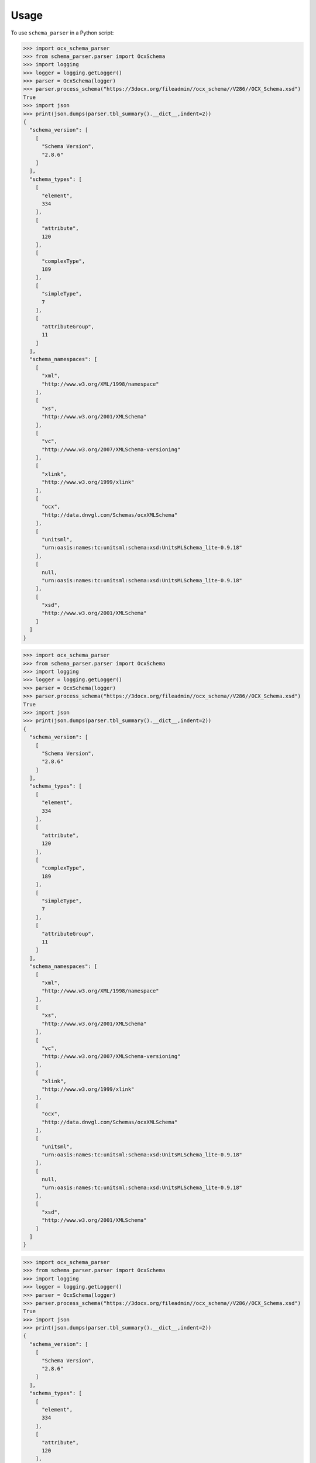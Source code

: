 =====
Usage
=====

To use ``schema_parser`` in a Python script:


>>> import ocx_schema_parser
>>> from schema_parser.parser import OcxSchema
>>> import logging
>>> logger = logging.getLogger()
>>> parser = OcxSchema(logger)
>>> parser.process_schema("https://3docx.org/fileadmin//ocx_schema//V286//OCX_Schema.xsd")
True
>>> import json
>>> print(json.dumps(parser.tbl_summary().__dict__,indent=2))
{
  "schema_version": [
    [
      "Schema Version",
      "2.8.6"
    ]
  ],
  "schema_types": [
    [
      "element",
      334
    ],
    [
      "attribute",
      120
    ],
    [
      "complexType",
      189
    ],
    [
      "simpleType",
      7
    ],
    [
      "attributeGroup",
      11
    ]
  ],
  "schema_namespaces": [
    [
      "xml",
      "http://www.w3.org/XML/1998/namespace"
    ],
    [
      "xs",
      "http://www.w3.org/2001/XMLSchema"
    ],
    [
      "vc",
      "http://www.w3.org/2007/XMLSchema-versioning"
    ],
    [
      "xlink",
      "http://www.w3.org/1999/xlink"
    ],
    [
      "ocx",
      "http://data.dnvgl.com/Schemas/ocxXMLSchema"
    ],
    [
      "unitsml",
      "urn:oasis:names:tc:unitsml:schema:xsd:UnitsMLSchema_lite-0.9.18"
    ],
    [
      null,
      "urn:oasis:names:tc:unitsml:schema:xsd:UnitsMLSchema_lite-0.9.18"
    ],
    [
      "xsd",
      "http://www.w3.org/2001/XMLSchema"
    ]
  ]
}


>>> import ocx_schema_parser
>>> from schema_parser.parser import OcxSchema
>>> import logging
>>> logger = logging.getLogger()
>>> parser = OcxSchema(logger)
>>> parser.process_schema("https://3docx.org/fileadmin//ocx_schema//V286//OCX_Schema.xsd")
True
>>> import json
>>> print(json.dumps(parser.tbl_summary().__dict__,indent=2))
{
  "schema_version": [
    [
      "Schema Version",
      "2.8.6"
    ]
  ],
  "schema_types": [
    [
      "element",
      334
    ],
    [
      "attribute",
      120
    ],
    [
      "complexType",
      189
    ],
    [
      "simpleType",
      7
    ],
    [
      "attributeGroup",
      11
    ]
  ],
  "schema_namespaces": [
    [
      "xml",
      "http://www.w3.org/XML/1998/namespace"
    ],
    [
      "xs",
      "http://www.w3.org/2001/XMLSchema"
    ],
    [
      "vc",
      "http://www.w3.org/2007/XMLSchema-versioning"
    ],
    [
      "xlink",
      "http://www.w3.org/1999/xlink"
    ],
    [
      "ocx",
      "http://data.dnvgl.com/Schemas/ocxXMLSchema"
    ],
    [
      "unitsml",
      "urn:oasis:names:tc:unitsml:schema:xsd:UnitsMLSchema_lite-0.9.18"
    ],
    [
      null,
      "urn:oasis:names:tc:unitsml:schema:xsd:UnitsMLSchema_lite-0.9.18"
    ],
    [
      "xsd",
      "http://www.w3.org/2001/XMLSchema"
    ]
  ]
}


>>> import ocx_schema_parser
>>> from schema_parser.parser import OcxSchema
>>> import logging
>>> logger = logging.getLogger()
>>> parser = OcxSchema(logger)
>>> parser.process_schema("https://3docx.org/fileadmin//ocx_schema//V286//OCX_Schema.xsd")
True
>>> import json
>>> print(json.dumps(parser.tbl_summary().__dict__,indent=2))
{
  "schema_version": [
    [
      "Schema Version",
      "2.8.6"
    ]
  ],
  "schema_types": [
    [
      "element",
      334
    ],
    [
      "attribute",
      120
    ],
    [
      "complexType",
      189
    ],
    [
      "simpleType",
      7
    ],
    [
      "attributeGroup",
      11
    ]
  ],
  "schema_namespaces": [
    [
      "xml",
      "http://www.w3.org/XML/1998/namespace"
    ],
    [
      "xs",
      "http://www.w3.org/2001/XMLSchema"
    ],
    [
      "vc",
      "http://www.w3.org/2007/XMLSchema-versioning"
    ],
    [
      "xlink",
      "http://www.w3.org/1999/xlink"
    ],
    [
      "ocx",
      "http://data.dnvgl.com/Schemas/ocxXMLSchema"
    ],
    [
      "unitsml",
      "urn:oasis:names:tc:unitsml:schema:xsd:UnitsMLSchema_lite-0.9.18"
    ],
    [
      null,
      "urn:oasis:names:tc:unitsml:schema:xsd:UnitsMLSchema_lite-0.9.18"
    ],
    [
      "xsd",
      "http://www.w3.org/2001/XMLSchema"
    ]
  ]
}


>>> import ocx_schema_parser
>>> from schema_parser.parser import OcxSchema
>>> import logging
>>> logger = logging.getLogger()
>>> parser = OcxSchema(logger)
>>> parser.process_schema("https://3docx.org/fileadmin//ocx_schema//V286//OCX_Schema.xsd")
True
>>> import json
>>> print(json.dumps(parser.tbl_summary().__dict__,indent=2))
{
  "schema_version": [
    [
      "Schema Version",
      "2.8.6"
    ]
  ],
  "schema_types": [
    [
      "element",
      334
    ],
    [
      "attribute",
      120
    ],
    [
      "complexType",
      189
    ],
    [
      "simpleType",
      7
    ],
    [
      "attributeGroup",
      11
    ]
  ],
  "schema_namespaces": [
    [
      "xml",
      "http://www.w3.org/XML/1998/namespace"
    ],
    [
      "xs",
      "http://www.w3.org/2001/XMLSchema"
    ],
    [
      "vc",
      "http://www.w3.org/2007/XMLSchema-versioning"
    ],
    [
      "xlink",
      "http://www.w3.org/1999/xlink"
    ],
    [
      "ocx",
      "http://data.dnvgl.com/Schemas/ocxXMLSchema"
    ],
    [
      "unitsml",
      "urn:oasis:names:tc:unitsml:schema:xsd:UnitsMLSchema_lite-0.9.18"
    ],
    [
      null,
      "urn:oasis:names:tc:unitsml:schema:xsd:UnitsMLSchema_lite-0.9.18"
    ],
    [
      "xsd",
      "http://www.w3.org/2001/XMLSchema"
    ]
  ]
}


>>> import ocx_schema_parser
>>> from ocx_schema_parser import OcxSchema
>>> import logging
>>> logger = logging.getLogger()
>>> parser = OcxSchema(logger)
>>> parser.process_schema("https://3docx.org/fileadmin//ocx_schema//V286//OCX_Schema.xsd")
True
>>> import json
>>> print(json.dumps(parser.tbl_summary().__dict__,indent=2))
{
  "schema_version": [
    [
      "Schema Version",
      "2.8.6"
    ]
  ],
  "schema_types": [
    [
      "element",
      334
    ],
    [
      "attribute",
      120
    ],
    [
      "complexType",
      189
    ],
    [
      "simpleType",
      7
    ],
    [
      "attributeGroup",
      11
    ]
  ],
  "schema_namespaces": [
    [
      "xml",
      "http://www.w3.org/XML/1998/namespace"
    ],
    [
      "xs",
      "http://www.w3.org/2001/XMLSchema"
    ],
    [
      "vc",
      "http://www.w3.org/2007/XMLSchema-versioning"
    ],
    [
      "xlink",
      "http://www.w3.org/1999/xlink"
    ],
    [
      "ocx",
      "http://data.dnvgl.com/Schemas/ocxXMLSchema"
    ],
    [
      "unitsml",
      "urn:oasis:names:tc:unitsml:schema:xsd:UnitsMLSchema_lite-0.9.18"
    ],
    [
      null,
      "urn:oasis:names:tc:unitsml:schema:xsd:UnitsMLSchema_lite-0.9.18"
    ],
    [
      "xsd",
      "http://www.w3.org/2001/XMLSchema"
    ]
  ]
}


>>> import ocx_schema_parser
>>> from ocx_schema_parser import OcxSchema
>>> import logging
>>> logger = logging.getLogger()
>>> parser = OcxSchema(logger)
>>> parser.process_schema("https://3docx.org/fileadmin//ocx_schema//V286//OCX_Schema.xsd")
True
>>> import json
>>> print(json.dumps(parser.tbl_summary().__dict__,indent=2))
{
  "schema_version": [
    [
      "Schema Version",
      "2.8.6"
    ]
  ],
  "schema_types": [
    [
      "element",
      334
    ],
    [
      "attribute",
      120
    ],
    [
      "complexType",
      189
    ],
    [
      "simpleType",
      7
    ],
    [
      "attributeGroup",
      11
    ]
  ],
  "schema_namespaces": [
    [
      "xml",
      "http://www.w3.org/XML/1998/namespace"
    ],
    [
      "xs",
      "http://www.w3.org/2001/XMLSchema"
    ],
    [
      "vc",
      "http://www.w3.org/2007/XMLSchema-versioning"
    ],
    [
      "xlink",
      "http://www.w3.org/1999/xlink"
    ],
    [
      "ocx",
      "http://data.dnvgl.com/Schemas/ocxXMLSchema"
    ],
    [
      "unitsml",
      "urn:oasis:names:tc:unitsml:schema:xsd:UnitsMLSchema_lite-0.9.18"
    ],
    [
      null,
      "urn:oasis:names:tc:unitsml:schema:xsd:UnitsMLSchema_lite-0.9.18"
    ],
    [
      "xsd",
      "http://www.w3.org/2001/XMLSchema"
    ]
  ]
}


>>> import ocx_schema_parser
>>> from ocx_schema_parser import OcxSchema
>>> import logging
>>> logger = logging.getLogger()
>>> parser = OcxSchema(logger)
>>> parser.process_schema("https://3docx.org/fileadmin//ocx_schema//V286//OCX_Schema.xsd")
True
>>> import json
>>> print(json.dumps(parser.tbl_summary().__dict__,indent=2))
{
  "schema_version": [
    [
      "Schema Version",
      "2.8.6"
    ]
  ],
  "schema_types": [
    [
      "element",
      334
    ],
    [
      "attribute",
      120
    ],
    [
      "complexType",
      189
    ],
    [
      "simpleType",
      7
    ],
    [
      "attributeGroup",
      11
    ]
  ],
  "schema_namespaces": [
    [
      "xml",
      "http://www.w3.org/XML/1998/namespace"
    ],
    [
      "xs",
      "http://www.w3.org/2001/XMLSchema"
    ],
    [
      "vc",
      "http://www.w3.org/2007/XMLSchema-versioning"
    ],
    [
      "xlink",
      "http://www.w3.org/1999/xlink"
    ],
    [
      "ocx",
      "http://data.dnvgl.com/Schemas/ocxXMLSchema"
    ],
    [
      "unitsml",
      "urn:oasis:names:tc:unitsml:schema:xsd:UnitsMLSchema_lite-0.9.18"
    ],
    [
      null,
      "urn:oasis:names:tc:unitsml:schema:xsd:UnitsMLSchema_lite-0.9.18"
    ],
    [
      "xsd",
      "http://www.w3.org/2001/XMLSchema"
    ]
  ]
}


>>> import ocx_schema_parser
>>> from ocx_schema_parser import OcxSchema
>>> import logging
>>> logger = logging.getLogger()
>>> parser = OcxSchema(logger)
>>> parser.process_schema("https://3docx.org/fileadmin//ocx_schema//V286//OCX_Schema.xsd")
True
>>> import json
>>> print(json.dumps(parser.tbl_summary().__dict__,indent=2))
{
  "schema_version": [
    [
      "Schema Version",
      "2.8.6"
    ]
  ],
  "schema_types": [
    [
      "element",
      334
    ],
    [
      "attribute",
      120
    ],
    [
      "complexType",
      189
    ],
    [
      "simpleType",
      7
    ],
    [
      "attributeGroup",
      11
    ]
  ],
  "schema_namespaces": [
    [
      "xml",
      "http://www.w3.org/XML/1998/namespace"
    ],
    [
      "xs",
      "http://www.w3.org/2001/XMLSchema"
    ],
    [
      "vc",
      "http://www.w3.org/2007/XMLSchema-versioning"
    ],
    [
      "xlink",
      "http://www.w3.org/1999/xlink"
    ],
    [
      "ocx",
      "http://data.dnvgl.com/Schemas/ocxXMLSchema"
    ],
    [
      "unitsml",
      "urn:oasis:names:tc:unitsml:schema:xsd:UnitsMLSchema_lite-0.9.18"
    ],
    [
      null,
      "urn:oasis:names:tc:unitsml:schema:xsd:UnitsMLSchema_lite-0.9.18"
    ],
    [
      "xsd",
      "http://www.w3.org/2001/XMLSchema"
    ]
  ]
}


>>> import ocx_schema_parser
>>> from ocx_schema_parser import OcxSchema
>>> import logging
>>> logger = logging.getLogger()
>>> parser = OcxSchema(logger)
>>> parser.process_schema("https://3docx.org/fileadmin//ocx_schema//V286//OCX_Schema.xsd")
True
>>> import json
>>> print(json.dumps(parser.tbl_summary().__dict__,indent=2))
{
  "schema_version": [
    [
      "Schema Version",
      "2.8.6"
    ]
  ],
  "schema_types": [
    [
      "element",
      334
    ],
    [
      "attribute",
      120
    ],
    [
      "complexType",
      189
    ],
    [
      "simpleType",
      7
    ],
    [
      "attributeGroup",
      11
    ]
  ],
  "schema_namespaces": [
    [
      "xml",
      "http://www.w3.org/XML/1998/namespace"
    ],
    [
      "xs",
      "http://www.w3.org/2001/XMLSchema"
    ],
    [
      "vc",
      "http://www.w3.org/2007/XMLSchema-versioning"
    ],
    [
      "xlink",
      "http://www.w3.org/1999/xlink"
    ],
    [
      "ocx",
      "http://data.dnvgl.com/Schemas/ocxXMLSchema"
    ],
    [
      "unitsml",
      "urn:oasis:names:tc:unitsml:schema:xsd:UnitsMLSchema_lite-0.9.18"
    ],
    [
      null,
      "urn:oasis:names:tc:unitsml:schema:xsd:UnitsMLSchema_lite-0.9.18"
    ],
    [
      "xsd",
      "http://www.w3.org/2001/XMLSchema"
    ]
  ]
}


>>> import ocx_schema_parser
>>> from ocx_schema_parser import OcxSchema
>>> import logging
>>> logger = logging.getLogger()
>>> parser = OcxSchema(logger)
>>> parser.process_schema("https://3docx.org/fileadmin//ocx_schema//V286//OCX_Schema.xsd")
True
>>> import json
>>> print(json.dumps(parser.tbl_summary().__dict__,indent=2))
{
  "schema_version": [
    [
      "Schema Version",
      "2.8.6"
    ]
  ],
  "schema_types": [
    [
      "element",
      334
    ],
    [
      "attribute",
      120
    ],
    [
      "complexType",
      189
    ],
    [
      "simpleType",
      7
    ],
    [
      "attributeGroup",
      11
    ]
  ],
  "schema_namespaces": [
    [
      "xml",
      "http://www.w3.org/XML/1998/namespace"
    ],
    [
      "xs",
      "http://www.w3.org/2001/XMLSchema"
    ],
    [
      "vc",
      "http://www.w3.org/2007/XMLSchema-versioning"
    ],
    [
      "xlink",
      "http://www.w3.org/1999/xlink"
    ],
    [
      "ocx",
      "http://data.dnvgl.com/Schemas/ocxXMLSchema"
    ],
    [
      "unitsml",
      "urn:oasis:names:tc:unitsml:schema:xsd:UnitsMLSchema_lite-0.9.18"
    ],
    [
      null,
      "urn:oasis:names:tc:unitsml:schema:xsd:UnitsMLSchema_lite-0.9.18"
    ],
    [
      "xsd",
      "http://www.w3.org/2001/XMLSchema"
    ]
  ]
}


>>> import schema_parser
>>> from schema_parser.parser import OcxSchema
>>> import logging
>>> logger = logging.getLogger()
>>> parser = OcxSchema(logger)
>>> parser.process_schema("https://3docx.org/fileadmin//ocx_schema//V286//OCX_Schema.xsd")
True
>>> import json
>>> print(json.dumps(parser.tbl_summary().__dict__,indent=2))
{
  "schema_version": [
    [
      "Schema Version",
      "2.8.6"
    ]
  ],
  "schema_types": [
    [
      "element",
      334
    ],
    [
      "attribute",
      120
    ],
    [
      "complexType",
      189
    ],
    [
      "simpleType",
      7
    ],
    [
      "attributeGroup",
      11
    ]
  ],
  "schema_namespaces": [
    [
      "xml",
      "http://www.w3.org/XML/1998/namespace"
    ],
    [
      "xs",
      "http://www.w3.org/2001/XMLSchema"
    ],
    [
      "vc",
      "http://www.w3.org/2007/XMLSchema-versioning"
    ],
    [
      "xlink",
      "http://www.w3.org/1999/xlink"
    ],
    [
      "ocx",
      "http://data.dnvgl.com/Schemas/ocxXMLSchema"
    ],
    [
      "unitsml",
      "urn:oasis:names:tc:unitsml:schema:xsd:UnitsMLSchema_lite-0.9.18"
    ],
    [
      null,
      "urn:oasis:names:tc:unitsml:schema:xsd:UnitsMLSchema_lite-0.9.18"
    ],
    [
      "xsd",
      "http://www.w3.org/2001/XMLSchema"
    ]
  ]
}
